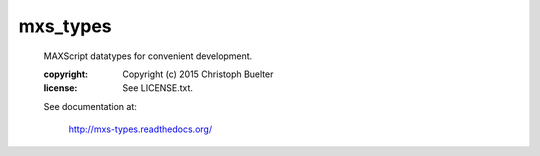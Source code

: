 #########
mxs_types
#########

    MAXScript datatypes for convenient development.

    :copyright: Copyright (c) 2015 Christoph Buelter
    :license: See LICENSE.txt.

    See documentation at:

        http://mxs-types.readthedocs.org/
